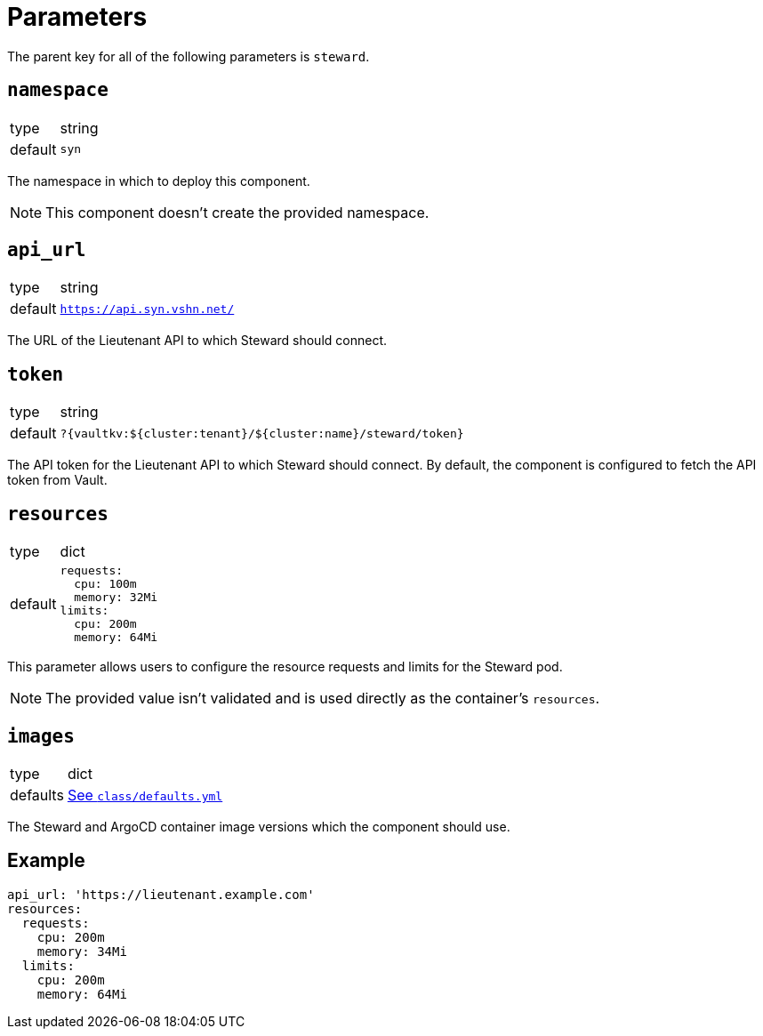 = Parameters

The parent key for all of the following parameters is `steward`.

== `namespace`

[horizontal]
type:: string
default:: `syn`

The namespace in which to deploy this component.

NOTE: This component doesn't create the provided namespace.

== `api_url`

[horizontal]
type:: string
default:: `https://api.syn.vshn.net/docs[https://api.syn.vshn.net/]`

The URL of the Lieutenant API to which Steward should connect.

== `token`

[horizontal]
type:: string
default:: `?{vaultkv:${cluster:tenant}/${cluster:name}/steward/token}`

The API token for the Lieutenant API to which Steward should connect.
By default, the component is configured to fetch the API token from Vault.

== `resources`

[horizontal]
type:: dict
default::
+
[source,yaml]
----
requests:
  cpu: 100m
  memory: 32Mi
limits:
  cpu: 200m
  memory: 64Mi
----

This parameter allows users to configure the resource requests and limits for the Steward pod.

NOTE: The provided value isn't validated and is used directly as the container's `resources`.

== `images`

[horizontal]
type:: dict
defaults:: https://github.com/projectsyn/component-steward/blob/master/class/defaults.yml[See `class/defaults.yml`]

The Steward and ArgoCD container image versions which the component should use.

== Example

[source,yaml]
----
api_url: 'https://lieutenant.example.com'
resources:
  requests:
    cpu: 200m
    memory: 34Mi
  limits:
    cpu: 200m
    memory: 64Mi
----
